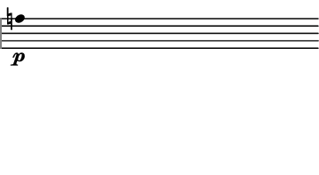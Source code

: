 \version "2.24.3"
        \language "english"
#(set-global-staff-size 12)
\paper {
  #(set-paper-size '(cons (* 45.532444444444444 mm) (* 25 mm)))
  indent = 0\mm
  left-margin = 0\mm
  right-margin = 0\mm
  top-margin = 0\mm
  bottom-margin = 0\mm
  tagline = ##f
  print-page-number = ##f
}

\layout {
  line-width = 45.532444444444444\mm
  ragged-right = ##f
  \context {
    \Score
    \remove "Bar_number_engraver"
    \remove "Time_signature_engraver"
    \remove "Metronome_mark_engraver"
    \override SpacingSpanner.spacing-increment = #4
    \override SpacingSpanner.uniform-stretching = ##t
  }
  \context {
    \Staff
    \remove "Time_signature_engraver"
    \override Flag.stencil = #modern-straight-flag
    \remove "Clef_engraver"
    \override Stem.transparent = ##t
    \accidentalStyle "dodecaphonic"
    \remove "Bar_engraver"
  }
}

\score {
  \new StaffGroup <<
    \override Score.SystemStartBar.collapse-height = 2
    \override Score.SystemStartBar.X-offset = 0
    \override Score.SystemStartBar.color = #(rgb-color 0.51 0.51 0.51)
    \new Staff {
      
      \clef "bass"
      
      a4*359/100_\p
    }
  >>
}